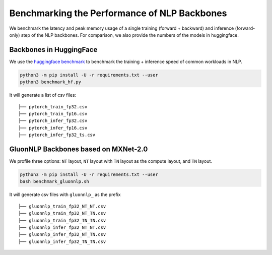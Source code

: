 Benchmarking the Performance of NLP Backbones
=============================================

We benchmark the latency and peak memory usage of a single training
(forward + backward) and inference (forward-only) step of the NLP
backbones. For comparison, we also provide the numbers of the models in
huggingface.

Backbones in HuggingFace
------------------------

We use the `huggingface
benchmark <https://github.com/huggingface/transformers/tree/master/examples/benchmarking>`__
to benchmark the training + inference speed of common workloads in NLP.

.. code:: bash

    python3 -m pip install -U -r requirements.txt --user
    python3 benchmark_hf.py

It will generate a list of csv files:

::

    ├── pytorch_train_fp32.csv
    ├── pytorch_train_fp16.csv
    ├── pytorch_infer_fp32.csv
    ├── pytorch_infer_fp16.csv
    ├── pytorch_infer_fp32_ts.csv

GluonNLP Backbones based on MXNet-2.0
-------------------------------------

We profile three options: ``NT`` layout, ``NT`` layout with ``TN``
layout as the compute layout, and ``TN`` layout.

.. code:: bash

    python3 -m pip install -U -r requirements.txt --user
    bash benchmark_gluonnlp.sh

It will generate csv files with ``gluonnlp_`` as the prefix

::

    ├── gluonnlp_train_fp32_NT_NT.csv
    ├── gluonnlp_train_fp32_NT_TN.csv
    ├── gluonnlp_train_fp32_TN_TN.csv
    ├── gluonnlp_infer_fp32_NT_NT.csv
    ├── gluonnlp_infer_fp32_NT_TN.csv
    ├── gluonnlp_infer_fp32_TN_TN.csv
